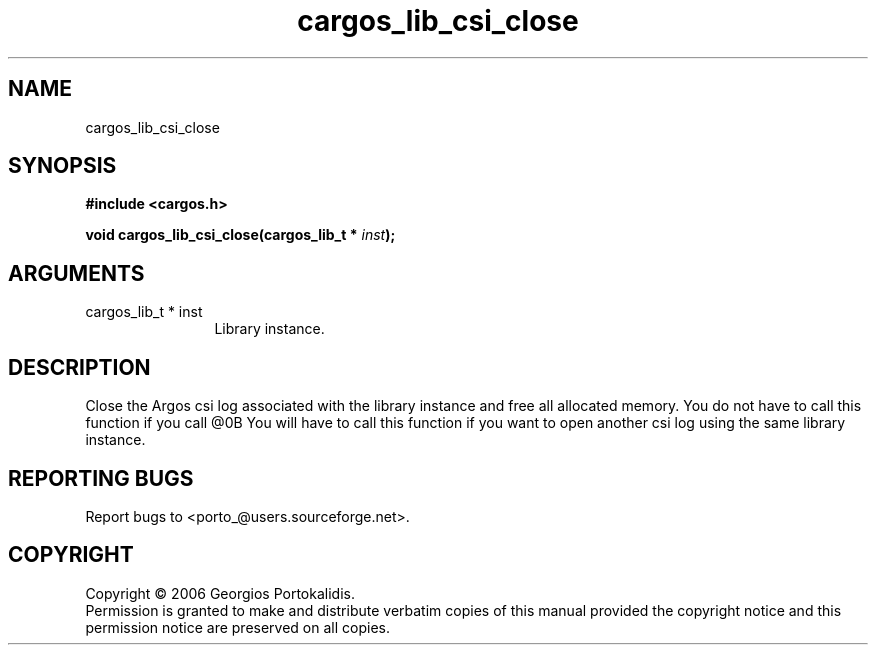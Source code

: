 .TH "cargos_lib_csi_close" 3 "0.1.3" "cargos\-lib" "cargos\-lib"
.SH NAME
cargos_lib_csi_close
.SH SYNOPSIS
.B #include <cargos.h>
.sp
.BI "void cargos_lib_csi_close(cargos_lib_t * " inst ");"
.SH ARGUMENTS
.IP "cargos_lib_t * inst" 12
 Library instance.
.SH "DESCRIPTION"
Close the Argos csi log associated with the library instance and free all
allocated memory. You do not have to call this function if you call 
@\n.B \"cargos_lib_destroy()\"\n. 
You will have to call this function if you want to open another csi log 
using the same library instance.
.SH "REPORTING BUGS"
Report bugs to <porto_@users.sourceforge.net>.
.SH COPYRIGHT
Copyright \(co 2006 Georgios Portokalidis.
.br
Permission is granted to make and distribute verbatim copies of this
manual provided the copyright notice and this permission notice are
preserved on all copies.
